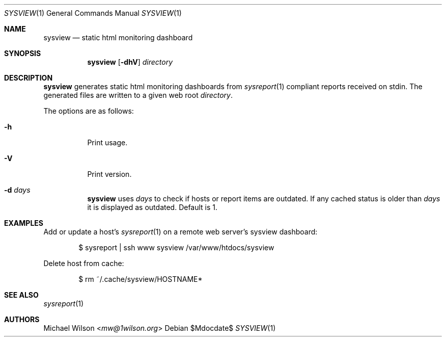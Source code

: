 .Dd $Mdocdate$
.Dt SYSVIEW 1
.Os
.Sh NAME
.Nm sysview
.Nd static html monitoring dashboard
.Sh SYNOPSIS
.Nm sysview
.Op Fl dhV
.Ar directory
.Sh DESCRIPTION
.Nm
generates static html monitoring dashboards
from
.Xr sysreport 1
compliant reports received on stdin.
The generated files are written to a given web root
.Ar directory .
.Pp
The options are as follows: 
.Bl -tag -width Ds
.It Fl h
Print usage.
.It Fl V
Print version.
.It Fl d Ar days
.Nm 
uses 
.Ar days
to check if hosts or report items are outdated. If any cached
status is older than
.Ar days
it is displayed as outdated. Default is 1.

.Sh EXAMPLES
Add or update a host's
.Xr sysreport 1
on a remote
web server's sysview dashboard:
.Bd -literal -offset indent
$ sysreport | ssh www sysview /var/www/htdocs/sysview
.Ed
.Pp


Delete host from cache:
.Bd -literal -offset indent
$ rm ~/.cache/sysview/HOSTNAME*
.Ed
.Pp

.Sh SEE ALSO
.Xr sysreport 1
.Sh AUTHORS
.An Michael Wilson Aq Mt mw@1wilson.org
